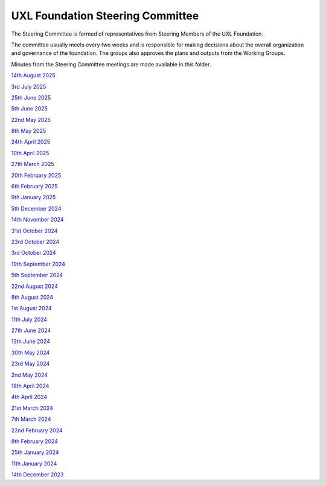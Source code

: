 =================================
UXL Foundation Steering Committee
=================================

The Steering Committee is formed of representatives from Steering Members of the UXL Foundation.

The committee usually meets every two weeks and is responsible for making decisions about the 
overall organization and governance of the foundation. The groups also approves the plans and 
outputs from the Working Groups.

Minutes from the Steering Committee meetings are made available in this folder.

`14th August 2025 <2025-08-14-UXL-Steering-Committee.rst>`_

`3rd July 2025 <2025-07-03-UXL-Steering-Committee.rst>`_

`25th June 2025 <2025-06-25-UXL-Steering-Committee.rst>`_

`5th June 2025 <2025-06-05-UXL-Steering-Committee.rst>`_

`22nd May 2025 <2025-05-22-UXL-Steering-Committee.rst>`_

`8th May 2025 <2025-05-08-UXL-Steering-Committee.rst>`_

`24th April 2025 <2025-04-24-UXL-Steering-Committee.rst>`_

`10th April 2025 <2025-04-10-UXL-Steering-Committee.rst>`_

`27th March 2025 <2025-03-27-UXL-Steering-Committee.rst>`_

`20th February 2025 <2025-02-20-UXL-Steering-Committee.rst>`_

`6th February 2025 <2025-02-06-UXL-Steering-Committee.rst>`_

`9th January 2025 <2025-01-09-UXL-Steering-Committee.rst>`_

`5th December 2024 <2024-12-05-UXL-Steering-Committee.rst>`_

`14th November 2024 <2024-11-14-UXL-Steering-Committee.rst>`_

`31st October 2024 <2024-10-31-UXL-Steering-Committee.rst>`_

`23rd October 2024 <2024-10-23-UXL-Steering-Committee.rst>`_

`3rd October 2024 <2024-10-03-UXL-Steering-Committee.rst>`_

`19th September 2024 <2024-09-05-UXL-Steering-Committee.rst>`_

`5th September 2024 <2024-09-05-UXL-Steering-Committee.rst>`_

`22nd August 2024 <2024-08-22-UXL-Steering-Committee.rst>`_

`8th August 2024 <2024-08-08-UXL-Steering-Committee.rst>`_

`1st August 2024 <2024-08-01-UXL-Steering-Committee.rst>`_

`11th July 2024 <2024-07-11-UXL-Steering-Committee.rst>`_

`27th June 2024 <2024-06-27-UXL-Steering-Committee.rst>`_

`13th June 2024 <2024-06-13-Steering-Committee.rst>`_

`30th May 2024 <2024-05-30-Steering-Committee.rst>`_

`23rd May 2024 <2024-05-23-UXL-Steering-Committee.rst>`_

`2nd May 2024 <2024-05-02-UXL-Steering-Committee.rst>`_

`18th April 2024 <2024-04-18-UXL-Steering-Committee.rst>`_

`4th April 2024 <2024-04-04-UXL-Steering-Committee.rst>`_

`21st March 2024 <2024-03-21-UXL-Steering-Committee.rst>`_

`7th March 2024 <2024-03-07-UXL-Steering-Committee.rst>`_

`22nd February 2024 <2024-02-22-UXL-Steering-Committee.rst>`_

`8th February 2024 <2024-02-08-UXL-Steering-Committee.rst>`_

`25th January 2024 <2024-01-25-UXL-Steering-Committee.rst>`_

`11th January 2024 <2024-01-11-UXL-Steering-Committee.rst>`_

`14th December 2023 <2023-12-14-UXL-Steering-Committee.rst>`_
